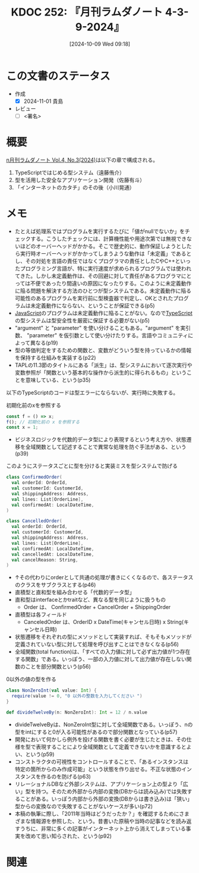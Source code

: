 :properties:
:ID: 20241009T091810
:end:
#+title:      KDOC 252: 『月刊ラムダノート 4-3-9-2024』
#+date:       [2024-10-09 Wed 09:18]
#+filetags:   :draft:book:
#+identifier: 20241009T091810

# (denote-rename-file-using-front-matter (buffer-file-name) 0)
# (save-excursion (while (re-search-backward ":draft" nil t) (replace-match "")))
# (flush-lines "^\\#\s.+?")

# ====ポリシー。
# 1ファイル1アイデア。
# 1ファイルで内容を完結させる。
# 常にほかのエントリとリンクする。
# 自分の言葉を使う。
# 参考文献を残しておく。
# 文献メモの場合は、感想と混ぜないこと。1つのアイデアに反する
# ツェッテルカステンの議論に寄与するか
# 頭のなかやツェッテルカステンにある問いとどのようにかかわっているか
# エントリ間の接続を発見したら、接続エントリを追加する。カード間にあるリンクの関係を説明するカード。
# アイデアがまとまったらアウトラインエントリを作成する。リンクをまとめたエントリ。
# エントリを削除しない。古いカードのどこが悪いかを説明する新しいカードへのリンクを追加する。
# 恐れずにカードを追加する。無意味の可能性があっても追加しておくことが重要。

# ====永久保存メモのルール。
# 自分の言葉で書く。
# 後から読み返して理解できる。
# 他のメモと関連付ける。
# ひとつのメモにひとつのことだけを書く。
# メモの内容は1枚で完結させる。
# 論文の中に組み込み、公表できるレベルである。

# ====価値があるか。
# その情報がどういった文脈で使えるか。
# どの程度重要な情報か。
# そのページのどこが本当に必要な部分なのか。

* この文書のステータス
:LOGBOOK:
CLOCK: [2024-10-31 Thu 20:23]--[2024-10-31 Thu 20:48] =>  0:25
CLOCK: [2024-10-31 Thu 19:58]--[2024-10-31 Thu 20:23] =>  0:25
CLOCK: [2024-10-31 Thu 19:29]--[2024-10-31 Thu 19:54] =>  0:25
CLOCK: [2024-10-28 Mon 20:56]--[2024-10-28 Mon 21:21] =>  0:25
CLOCK: [2024-10-09 Wed 16:54]--[2024-10-09 Wed 17:19] =>  0:25
:END:
- 作成
  - [X] 2024-11-01 貴島
- レビュー
  - [ ] <署名>
# (progn (kill-line -1) (insert (format "  - [X] %s 貴島" (format-time-string "%Y-%m-%d"))))

# 関連をつけた。
# タイトルがフォーマット通りにつけられている。
# 内容をブラウザに表示して読んだ(作成とレビューのチェックは同時にしない)。
# 文脈なく読めるのを確認した。
# おばあちゃんに説明できる。
# いらない見出しを削除した。
# タグを適切にした。
# すべてのコメントを削除した。
* 概要
:LOGBOOK:
CLOCK: [2024-11-01 Fri 23:20]
CLOCK: [2024-10-28 Mon 23:44]--[2024-10-29 Tue 00:09] =>  0:25
CLOCK: [2024-10-31 Thu 21:18]--[2024-10-31 Thu 21:44] =>  0:26
:END:
# 本文(タイトルをつける)。
[[https://www.lambdanote.com/collections/frontpage/products/n-vol-4-no-3-2024-ebook][n月刊ラムダノート Vol.4, No.3(2024)]]は以下の章で構成される。

1. TypeScriptではじめる型システム（遠藤侑介）
2. 型を活用した安全なアプリケーション開発（佐藤有斗）
3. 「インターネットのカタチ」のその後（小川晃通）

* メモ
- たとえば処理系ではプログラムを実行するたびに「値がnullでないか」をチェックする。こうしたチェックには、計算機性能や用途次第では無視できないほどのオーバーヘッドがかかる。そこで歴史的に、動作保証しようとしたら実行時オーバーヘッドがかかってしまうような動作は「未定義」であるとし、その対処を言語の責任ではなくプログラマの責任としたCやC++といったプログラミング言語が、特に実行速度が求められるプログラムでは使われてきた。しかし未定義動作は、その回避に対して責任があるプログラマにとっては不便であったり間違いの原因になったりする。このように未定義動作に陥る問題を解決する方法のひとつが型システムである。未定義動作に陥る可能性のあるプログラムを実行前に型検査器で判定し、OKとされたプログラムは未定義動作にならない、ということが保証できる(p5)
- [[id:a6980e15-ecee-466e-9ea7-2c0210243c0d][JavaScript]]のプログラムは未定義動作に陥ることがない。なので[[id:ad1527ee-63b3-4a9b-a553-10899f57c234][TypeScript]]の型システムは型安全性を厳密に保証する必要がない(p5)
- "argument" と "parameter" を使い分けることもある。"argument" を実引数、 "parameter" を仮引数として使い分けたりする。言語やコミュニティによって異なる(p19)
- 型の等価判定をするための関数と、変数がどういう型を持っているかの情報を保持する仕組みを実装する(p22)
- TAPLの11.3節のタイトルにある「派生」は、型システムにおいて逐次実行や変数参照が「関数という基本的な操作から派生的に得られるもの」ということを意味している、という(p35)

以下のTypeScriptのコードは型エラーにならないが、実行時に失敗する。

#+caption: 初期化前のxを参照する
#+begin_src typescript
const f = () => x;
f(); // 初期化前の x を参照する
const x = 1;
#+end_src

- ビジネスロジックを代数的データ型により表現するという考え方や、状態遷移を全域関数として記述することで異常な処理を防ぐ手法がある、という(p39)

#+caption: このようにステータスごとに型を分けると実装ミスを型システムで防げる
#+begin_src scala
  class ConfirmedOrder(
    val orderId: OrderId,
    val customerId: CustomerId,
    val shippingAddress: Address,
    val lines: List[OrderLine],
    val confirmedAt: LocalDateTime,
  )

  class CancelledOrder(
    val orderId: OrderId,
    val customerId: CustomerId,
    val shippingAddress: Address,
    val lines: List[OrderLine],
    val confirmedAt: LocalDateTime,
    val cancelledAt: LocalDateTime,
    val cancelReason: String,
  )
#+end_src

- ↑その代わりにorderとして共通の処理が書きにくくなるので、各ステータスのクラスをサブクラスとする(p46)
- 直積型と直和型を組み合わせる「代数的データ型」
- 直和型はinterfaceとかtraitなど、異なる型を同じように扱うもの
  - Order は、 ConfirmedOrder + CancelOrder + ShippingOrder
- 直積型は各フィールド
  - CanceledOrder は、OrderID x DateTime(キャンセル日時) x String(キャンセル日時)
- 状態遷移をそれぞれの型にメソッドとして実装すれば、そもそもメソッドが定義されていない型に対して処理を呼び出すことはできなくなる(p56)
- 全域関数(total function)は、「すべての入力値に対して必ず出力値が1つ存在する関数」である。いっぽう、一部の入力値に対して出力値が存在しない関数のことを部分関数という(p56)

#+caption: 0以外の値の型を作る
#+begin_src scala
  class NonZeroInt(val value: Int) {
    require(value != 0, "0 以外の整数を入力してください ")
  }

  def divideTwelveBy(n: NonZeroInt): Int = 12 / n.value
#+end_src

- divideTwelveByは、NonZeroInt型に対して全域関数である。いっぽう、nの型をintにすると0が入る可能性があるので部分関数となっている(p57)
- 開発において何かしら例外を投げる関数を書く必要が生じたときは、その仕様を型で表現することにより全域関数として定義できないかを意識するとよい、という(p59)
- コンストラクタの可視性をコントロールすることで、「あるインスタンスは特定の箇所からのみ作成可能」という状態を作り出せる。不正な状態のインスタンスを作るのを防げる(p63)
- リレーショナルDBなど外部システムは、アプリケーション上の型より「広い」型を持つ。そのため外部から内部の変換(DBからは読み込み)では失敗することがある。いっぽう内部から外部の変換(DBからは書き込み)は「狭い」型からの変換なので失敗することがないケースが多い(p72)
- 本稿の執筆に際し、「2011年当時はどうだったか？」を確認するためにさまざまな情報源を参照した、という。昔書いた原稿や当時の記事などを読み返すうちに、非常に多くの記事がインターネット上から消えてしまっている事実を改めて思い知らされた、という(p92)

* 関連
# 関連するエントリ。なぜ関連させたか理由を書く。意味のあるつながりを意識的につくる。
# この事実は自分のこのアイデアとどう整合するか。
# この現象はあの理論でどう説明できるか。
# ふたつのアイデアは互いに矛盾するか、互いを補っているか。
# いま聞いた内容は以前に聞いたことがなかったか。
# メモ y についてメモ x はどういう意味か。

